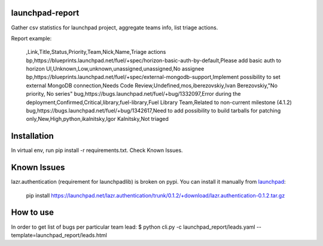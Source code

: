 launchpad-report
================

Gather csv statistics for launchpad project, aggregate teams info, list triage
actions.

Report example:

   ,Link,Title,Status,Priority,Team,Nick,Name,Triage actions
   bp,https://blueprints.launchpad.net/fuel/+spec/horizon-basic-auth-by-default,Please add basic auth to horizon UI,Unknown,Low,unknown,unassigned,unassigned,No assignee
   bp,https://blueprints.launchpad.net/fuel/+spec/external-mongodb-support,Implement possibility to set external MongoDB connection,Needs Code Review,Undefined,mos,iberezovskiy,Ivan Berezovskiy,"No priority, No series"
   bug,https://bugs.launchpad.net/fuel/+bug/1332097,Error during the deployment,Confirmed,Critical,library,fuel-library,Fuel Library Team,Related to non-current milestone (4.1.2)
   bug,https://bugs.launchpad.net/fuel/+bug/1342617,Need to add possibility to build tarballs for patching only,New,High,python,ikalnitsky,Igor Kalnitsky,Not triaged


Installation
============
In virtual env, run pip install -r requirements.txt. Check Known Issues.

Known Issues
============

lazr.authentication (requirement for launchpadlib) is broken on pypi. You can install it manually from `launchpad <https://launchpad.net/lazr.authentication/+download>`_:

   pip install https://launchpad.net/lazr.authentication/trunk/0.1.2/+download/lazr.authentication-0.1.2.tar.gz


How to use
==========
In order to get list of bugs per particular team lead:
$ python cli.py -c launchpad_report/leads.yaml --template=launchpad_report/leads.html

